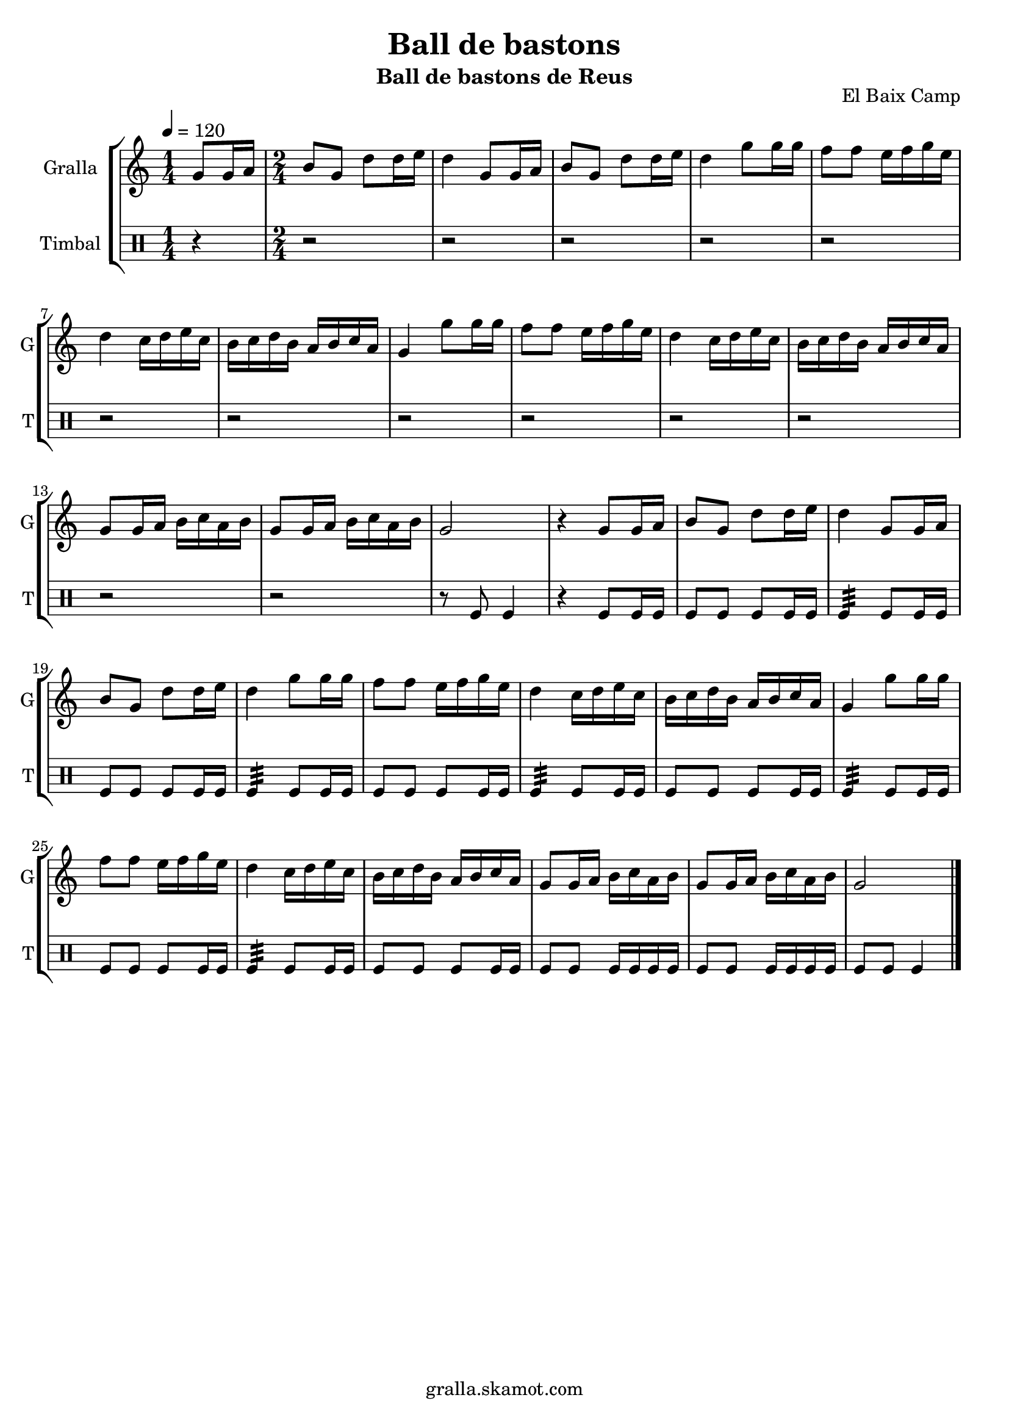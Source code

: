 \version "2.16.2"

\header {
  dedication=""
  title="Ball de bastons"
  subtitle="Ball de bastons de Reus"
  subsubtitle=""
  poet=""
  meter=""
  piece=""
  composer=""
  arranger=""
  opus="El Baix Camp"
  instrument=""
  copyright="gralla.skamot.com"
  tagline=""
}

liniaroAa =
\relative g'
{
  \tempo 4=120
  \clef treble
  \key c \major
  \time 1/4
  g8 g16 a  |
  \time 2/4   b8 g d' d16 e  |
  d4 g,8 g16 a  |
  b8 g d' d16 e  |
  %05
  d4 g8 g16 g  |
  f8 f e16 f g e  |
  d4 c16 d e c  |
  b16 c d b a b c a  |
  g4 g'8 g16 g  |
  %10
  f8 f e16 f g e  |
  d4 c16 d e c  |
  b16 c d b a b c a  |
  g8 g16 a b c a b  |
  g8 g16 a b c a b  |
  %15
  g2  |
  r4 g8 g16 a  |
  b8 g d' d16 e  |
  d4 g,8 g16 a  |
  b8 g d' d16 e  |
  %20
  d4 g8 g16 g  |
  f8 f e16 f g e  |
  d4 c16 d e c  |
  b16 c d b a b c a  |
  g4 g'8 g16 g  |
  %25
  f8 f e16 f g e  |
  d4 c16 d e c  |
  b16 c d b a b c a  |
  g8 g16 a b c a b  |
  g8 g16 a b c a b  |
  %30
  g2  \bar "|."
}

liniaroAb =
\drummode
{
  \tempo 4=120
  \time 1/4
  r4  |
  \time 2/4   r2  |
  r2  |
  r2  |
  %05
  r2  |
  r2  |
  r2  |
  r2  |
  r2  |
  %10
  r2  |
  r2  |
  r2  |
  r2  |
  r2  |
  %15
  r8 tomfl tomfl4  |
  r4 tomfl8 tomfl16 tomfl  |
  tomfl8 tomfl tomfl tomfl16 tomfl  |
  tomfl4:32 tomfl8 tomfl16 tomfl  |
  tomfl8 tomfl tomfl tomfl16 tomfl  |
  %20
  tomfl4:32 tomfl8 tomfl16 tomfl  |
  tomfl8 tomfl tomfl tomfl16 tomfl  |
  tomfl4:32 tomfl8 tomfl16 tomfl  |
  tomfl8 tomfl tomfl tomfl16 tomfl  |
  tomfl4:32 tomfl8 tomfl16 tomfl  |
  %25
  tomfl8 tomfl tomfl tomfl16 tomfl  |
  tomfl4:32 tomfl8 tomfl16 tomfl  |
  tomfl8 tomfl tomfl tomfl16 tomfl  |
  tomfl8 tomfl tomfl16 tomfl tomfl tomfl  |
  tomfl8 tomfl tomfl16 tomfl tomfl tomfl  |
  %30
  tomfl8 tomfl tomfl4  \bar "|."
}

\bookpart {
  \score {
    \new StaffGroup {
      \override Score.RehearsalMark #'self-alignment-X = #LEFT
      <<
        \new Staff \with {instrumentName = #"Gralla" shortInstrumentName = #"G"} \liniaroAa
        \new DrumStaff \with {instrumentName = #"Timbal" shortInstrumentName = #"T"} \liniaroAb
      >>
    }
    \layout {}
  }
  \score { \unfoldRepeats
    \new StaffGroup {
      \override Score.RehearsalMark #'self-alignment-X = #LEFT
      <<
        \new Staff \with {instrumentName = #"Gralla" shortInstrumentName = #"G"} \liniaroAa
        \new DrumStaff \with {instrumentName = #"Timbal" shortInstrumentName = #"T"} \liniaroAb
      >>
    }
    \midi {
      \set Staff.midiInstrument = "oboe"
      \set DrumStaff.midiInstrument = "drums"
    }
  }
}

\bookpart {
  \header {instrument="Gralla"}
  \score {
    \new StaffGroup {
      \override Score.RehearsalMark #'self-alignment-X = #LEFT
      <<
        \new Staff \liniaroAa
      >>
    }
    \layout {}
  }
  \score { \unfoldRepeats
    \new StaffGroup {
      \override Score.RehearsalMark #'self-alignment-X = #LEFT
      <<
        \new Staff \liniaroAa
      >>
    }
    \midi {
      \set Staff.midiInstrument = "oboe"
      \set DrumStaff.midiInstrument = "drums"
    }
  }
}

\bookpart {
  \header {instrument="Timbal"}
  \score {
    \new StaffGroup {
      \override Score.RehearsalMark #'self-alignment-X = #LEFT
      <<
        \new DrumStaff \liniaroAb
      >>
    }
    \layout {}
  }
  \score { \unfoldRepeats
    \new StaffGroup {
      \override Score.RehearsalMark #'self-alignment-X = #LEFT
      <<
        \new DrumStaff \liniaroAb
      >>
    }
    \midi {
      \set Staff.midiInstrument = "oboe"
      \set DrumStaff.midiInstrument = "drums"
    }
  }
}

